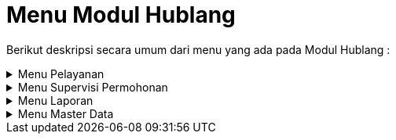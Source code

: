 = Menu Modul Hublang

Berikut deskripsi secara umum dari menu yang ada pada Modul Hublang : 

.Menu Pelayanan
[%collapsible]
====
image::../images-hublang/hublang-menu-pelayanan.png[align="center"]

1. Ikon *Info* menyediakan info mengenai data dari pelanggan dan menyediakan menu yang dapat melihat data dari pelanggan secara detail, yaitu *Data Pelanggan*, *Histori Pembacaan Meter*, *Tagihan*, *Histori Pembayaran*, *Histori Berita Acara*, *Foto Rumah*, dan *Denah Sambungan Baru*.ß
2. Ikon *Data Pelanggan* menyediakan menu untuk melihat data pelanggan dan koreksi data pelanggan.
3. Ikon *Permohonan Balik Nama* dapat digunakan untuk menampilkan, mengoreksi, dan menghapus data permohonan balik nama, serta menambahkan permohonan balik nama baru.
4. Ikon *Berita Acara Balik Nama* dapat digunakan untuk menampilkan, mengoreksi, dan menghapus berita acara balik nama yang telah dibuat sebelumnya, serta menambahkan berita acara balik nama baru.
5. Ikon *Permohonan Rubah Golongan* dapat digunakan untuk menampilkan, mengoreksi, dan menghapus permohonan rubah golongan yang telah dibuat sebelumnya, serta menambahkan permohonan rubah golongan baru.
6. Ikon *Berita Acara Rubah Golongan Tarif* dapat digunakan untuk melihat data Berita Acara Rubah Golongan Tarif. Menu ini menyediakan Filter Pencarian data dan Cetak Data Berita Acara Golongan Tarif.
7. Ikon *Permohonan Rubah Rayon* digunakan untuk memenuhi permohonan perubahan rayon dari pelanggan. Menu ini dapat digunakan secara individu maupun kolektif.
8. Ikon *Permohonan Tutup* digunakan untuk memenuhi permintaan atau permohonan tutup rekening dari pelanggan. Menu ini digunakan untuk menambah dan mencari data Permohonan Tutup dari Pelanggan.
9. Ikon *P.Koreksi Rek*  digunakan untuk mengoreksi rekening pelanggan. Menu ini menyediakan fitur untuk menambah, menghapus, mengoreksi, dan mencetak Permohonan Koreksi Rekening.
10. Ikon *Usulan Koreksi Rek* digunakan untuk mengusulkan pelaksanaan koreksi rekening pelanggan. Menu ini menyediakan fitur untuk Menambah, Menghapus dan mencari data Usulan Koreksi Rekening.
11. Ikon *Daftar Usulan Rek* digunakan untuk menampilkan daftar koreksi rekening milik pelanggan, yang dilengkapi dengan fitur filter.
12. Ikon *BA. Pengembalian* dapat digunakan untuk menampilkan data berita acara pengembalian.
13. Ikon *Simulasi Tarif* digunakan untuk membuat perkiraan atau simulasi tarif yang akan dibayarkan oleh pelanggan. Menu ini dilengkapi dengan fitur untuk mendapat hasil kalkulasi parameter yang sudah diinputkan secara otomatis.
14. Ikon *P. Buka Segel* digunakan untuk membuat permohonan buka segel dari pelanggan. Menu ini mencakup fitur untuk menambah, menghapus, mengoreksi, mencetak, dan mencari data Permohonan Buka Segel.
15. Ikon *P. Samb Kembali* digunakan untuk membuat permohonan sambung kembali dari pelanggan. Menu ini dilengkapi dengan fitur untuk menambah, menghapus, mengoreksi, mencetak, dan mencari data Permohonan Sambungan Kembali.
16. Ikon *Pendaftaran Sambungan Baru* digunakan untuk melayani pendaftaran sambungan baru untuk pelanggan. Menu ini dilengkapi dengan fitur untuk menambah, menghapus, mengoreksi, mencetak, dan mencari data Pendaftaran Sambungan Baru.
17. Ikon *Blokir* digunakan untuk mengatur pemblokiran layanan pelanggan bermasalah berdasarkan pengaduan dari petugas baca. Menu ini mencakup fitur untuk mencari data blokir pelanggan, memperbarui status blokir pelanggan, mencetak surat tugas pengecekan kembali untuk petugas baca, hingga _export_ data dalam bentuk xls.
18. Ikon *Pengaduan Lainnya* digunakan untuk melayani pengaduan yang masuk dari pelanggan, baik pengaduan pipa bocor, stop kran tidak berfungsi, dan lain-lain. Menu ini mencakup fitur untuk menambah, menghapus, mengoreksi, mencetak, dan mencari data berbagai pengaduan tersebut.
19. Ikon *Tagihan Manual* digunakan untuk melayani tagihan yang bersifat manual. Menu ini dilengkapi dengan fitur untuk menambah, menghapus, mengoreksi, mencetak, dan mencari data Tagihan Manual.
20. Ikon *Daftar Air Tangki* digunakan untuk melayani dan melihat daftar tangki pelanggan. Menu ini mencakup fitur untuk menambah, menghapus, mengoreksi, mencetak, dan mencari data Air Tangki.
21. Ikon *Monitoring Pelayanan* digunakan untuk melakukan _monitoring_ pelayanan yang ada dalam sistem. Menu ini menyediakan fitur untuk menampilkan, memfilter, dan mencetak data layanan.
22. Ikon *Diskon Tagihan* dapat digunakan untuk potongan harga tagihan pembayaran yang berlaku setiap saat.
23. Ikon *Deposit* dapat digunakan untuk pembayaran yang berlaku pada rekening berjalan.
====

.Menu Supervisi Permohonan
[%collapsible]
====
image::../images-hublang/hublang-menu-supervisi-permohonan.png[align="center"]

1. Ikon *Daftar Tunggu Proses Data Supervisi* menyediakan menu untuk supervisi dan validasi proses data yang sudah masuk dalam daftar.
====

.Menu Laporan
[%collapsible]
====
image::../images-hublang/hublang-laporan.png[align="center"]

1. Ikon *Pengaduan* menyediakan filter untuk mencari rekap laporan pengaduan yang ditampilkan dalam format PDF.
2. Ikon *Laporan Berita Acara dan Lainnya* menyediakan filter untuk mencari rekap laporan, berita acara dan bon yang ditampilkan dalam format PDF.
3. Ikon *Penyelesaian Blokir* menyediakan filter untuk mencari rekap laporan penyelesaian yang ditampilkan dalam format PDF.
4. Ikon *Daftar Koreksi Rekening* menyediakan filter untuk mencari rekap daftar koreksi rekening penyelesaian yang ditampilkan dalam format PDF.
5. Ikon *Laporan Lainnya* menyediakan filter untuk mencari rekap laporan yang ditampilkan dalam format PDF.
6. Ikon *Log User Akses* untuk melihat aktifitas user yang masuk ke dalam sistem.
====

.Menu Master Data
[%collapsible]
====
image::../images-hublang/hublang-master-data.png[align="center"]

1. Ikon *Material* menyediakan menu untuk menampilkan data material yang digunakan. Pada menu ini, Anda dapat menambah data material baru, mengoreksi, dan menghapus material yang telah dibuat.
2. Ikon *Ongkos* menyediakan menu untuk menampilkan ongkos/biaya saat melakukan kegiatan. Pada menu ini, Anda dapat menambah data ongkos/biaya baru, mengoreksi, dan menghapus ongkos/biaya yang telah dibuat.
3. Ikon *Paket Material* Perencanaan menyediakan menu untuk menampilkan paket material yang akan digunakan. Pada menu ini, Anda dapat menambah data paket material perencanaan baru, mengoreksi, dan menghapus paket material perencanaan yang telah dibuat.
4. Ikon *Paket Ongkos* menyediakan menu menyediakan menu untuk menampilkan paket ongkos saat melakukan kegiatan. Pada menu ini, Anda dapat menambah data paket ongkos baru, mengoreksi, dan menghapus  data paket ongkos baru yang telah dibuat.
5. Ikon *Paket RAB* menyediakan menu untuk menampilkan paket RAB yang saat melakukan kegiatan. Pada menu ini, Anda dapat menambah data paket RAB, mengoreksi, dan menghapus paket RAB yang telah dibuat.
6. Ikon *Jenis Nonair* menyediakan menu untuk menampilkan list ongkos jenis nonair yang akan dibebankan pada pelanggan. Pada menu ini, Anda dapat menambah data ongkos jenis nonair, mengoreksi, dan menghapus data ongkos jenis nonair yang telah dibuat.
7. Ikon *Tarif Air Tangki* menyediakan menu untuk menampilkan daftar Tarif Air Tangki. Pada menu ini, Anda dapat menambah data Tarif Air Tangki, mengoreksi, dan menghapus data Tarif Air Tangki yang telah dibuat.
====